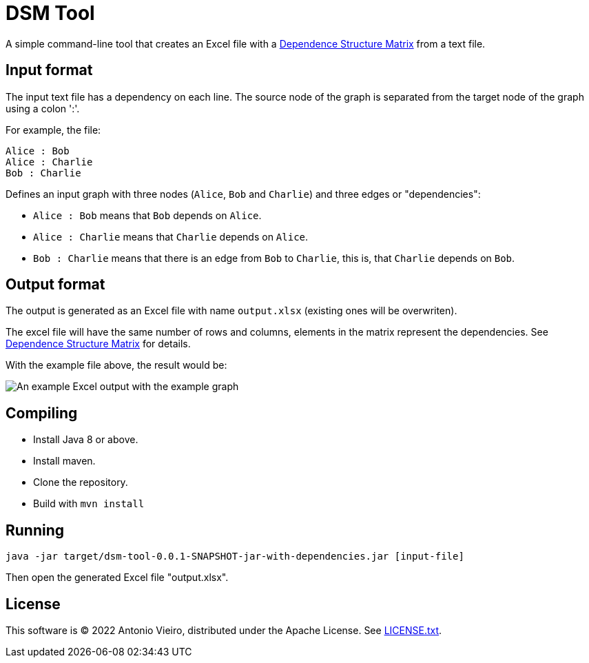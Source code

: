 = DSM Tool

A simple command-line tool that creates an Excel file with a link:https://en.wikipedia.org/wiki/Design_structure_matrix[Dependence Structure Matrix] from a text file.

== Input format

The input text file has a dependency on each line. The source node of the graph is separated from the
target node of the graph using a colon ':'.

For example, the file:

[source, txt]
----
Alice : Bob
Alice : Charlie
Bob : Charlie
----

Defines an input graph with three nodes (`Alice`, `Bob` and `Charlie`) and three edges or "dependencies":

- `Alice : Bob` means that `Bob` depends on `Alice`.
- `Alice : Charlie` means that `Charlie` depends on `Alice`.
- `Bob : Charlie` means that there is an edge from `Bob` to `Charlie`, this is, that `Charlie` depends on `Bob`.

== Output format

The output is generated as an Excel file with name `output.xlsx` (existing ones will be overwriten).

The excel file will have the same number of rows and columns, elements in the matrix represent 
the dependencies. See link:https://en.wikipedia.org/wiki/Design_structure_matrix[Dependence Structure Matrix] for details.

With the example file above, the result would be:

image::excel-output.png[An example Excel output with the example graph]

== Compiling

- Install Java 8 or above.
- Install maven.
- Clone the repository.
- Build with `mvn install`

== Running

[source, bash]
----
java -jar target/dsm-tool-0.0.1-SNAPSHOT-jar-with-dependencies.jar [input-file]
----

Then open the generated Excel file "output.xlsx".

== License

This software is (C) 2022 Antonio Vieiro, distributed under the Apache License. See link:LICENSE.txt[LICENSE.txt].




